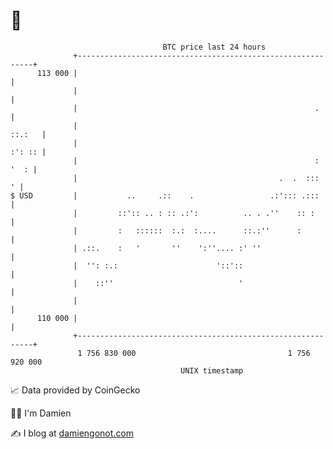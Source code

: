 * 👋

#+begin_example
                                     BTC price last 24 hours                    
                 +------------------------------------------------------------+ 
         113 000 |                                                            | 
                 |                                                            | 
                 |                                                     .      | 
                 |                                                     ::.:   | 
                 |                                                     :': :: | 
                 |                                                     : '  : | 
                 |                                             .  .  :::    ' | 
   $ USD         |           ..     .::    .                 .:'::: .:::      | 
                 |         ::':: .. : :: .:':          .. . .''    :: :       | 
                 |         :   ::::::  :.:  :....      ::.:''      :          | 
                 | .::.    :   '       ''    ':''.... :' ''                   | 
                 |  '': :.:                      '::'::                       | 
                 |    ::''                            '                       | 
                 |                                                            | 
         110 000 |                                                            | 
                 +------------------------------------------------------------+ 
                  1 756 830 000                                  1 756 920 000  
                                         UNIX timestamp                         
#+end_example
📈 Data provided by CoinGecko

🧑‍💻 I'm Damien

✍️ I blog at [[https://www.damiengonot.com][damiengonot.com]]
